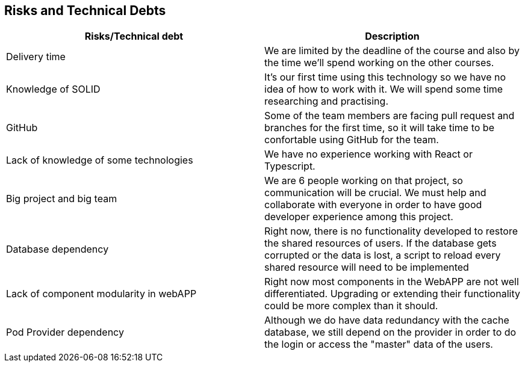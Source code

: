[[section-technical-risks]]
== Risks and Technical Debts


[options="header",cols="2,2"]
|===
|Risks/Technical debt|Description
|Delivery time|We are limited by the deadline of the course and also by the time we'll spend working on the other courses.
|Knowledge of SOLID|It's our first time using this technology so we have no idea of how to work with it. We will spend some time researching and practising.
|GitHub|Some of the team members are facing pull request and branches for the first time, so it will take time to be confortable using GitHub for the team.
|Lack of knowledge of some technologies|We have no experience working with React or Typescript.
|Big project and big team|We are 6 people working on that project, so communication will be crucial. We must help and collaborate with everyone in order to have good developer experience among this project.
|Database dependency|Right now, there is no functionality developed to restore the shared resources of users. If the database gets corrupted or the data is lost, a script to reload every shared resource will need to be implemented
|Lack of component modularity in webAPP|Right now most components in the WebAPP are not well differentiated. Upgrading or extending their functionality could be more complex than it should.
|Pod Provider dependency|Although we do have data redundancy with the cache database, we still depend on the provider in order to do the login or access the "master" data of the users.
|===

